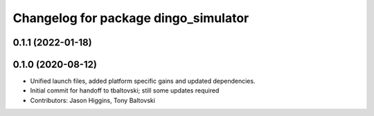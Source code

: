 ^^^^^^^^^^^^^^^^^^^^^^^^^^^^^^^^^^^^^
Changelog for package dingo_simulator
^^^^^^^^^^^^^^^^^^^^^^^^^^^^^^^^^^^^^

0.1.1 (2022-01-18)
------------------

0.1.0 (2020-08-12)
------------------
* Unified launch files, added platform specific gains and updated dependencies.
* Initial commit for handoff to tbaltovski; still some updates required
* Contributors: Jason Higgins, Tony Baltovski
